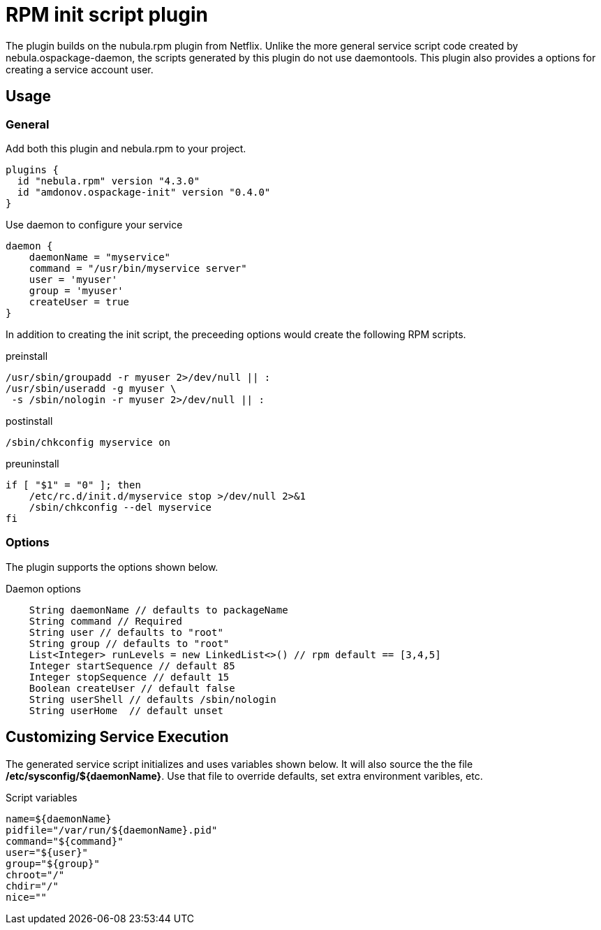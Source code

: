 = RPM init script plugin

The plugin builds on the nubula.rpm plugin from Netflix. Unlike the more general service script code created by nebula.ospackage-daemon, the scripts generated by this plugin do not use daemontools. This plugin also provides a options for creating a service account user.

== Usage

=== General

.Add both this plugin and nebula.rpm to your project.
[source,groovy]
----
plugins {
  id "nebula.rpm" version "4.3.0"
  id "amdonov.ospackage-init" version "0.4.0"
}
----

.Use daemon to configure your service
[source,groovy]
----
daemon {
    daemonName = "myservice"
    command = "/usr/bin/myservice server"
    user = 'myuser'
    group = 'myuser'
    createUser = true
}
----

In addition to creating the init script, the preceeding options would create the following RPM scripts.

.preinstall
[source,sh]
----
/usr/sbin/groupadd -r myuser 2>/dev/null || :
/usr/sbin/useradd -g myuser \
 -s /sbin/nologin -r myuser 2>/dev/null || :
----

.postinstall
[source,sh]
----
/sbin/chkconfig myservice on
----

.preuninstall
[source,sh]
----
if [ "$1" = "0" ]; then
    /etc/rc.d/init.d/myservice stop >/dev/null 2>&1
    /sbin/chkconfig --del myservice
fi
----

=== Options

The plugin supports the options shown below.

.Daemon options
[source,groovy]
----
    String daemonName // defaults to packageName
    String command // Required
    String user // defaults to "root"
    String group // defaults to "root"
    List<Integer> runLevels = new LinkedList<>() // rpm default == [3,4,5]
    Integer startSequence // default 85
    Integer stopSequence // default 15
    Boolean createUser // default false
    String userShell // defaults /sbin/nologin
    String userHome  // default unset
----

== Customizing Service Execution

The generated service script initializes and uses variables shown below. It will also source the the file */etc/sysconfig/${daemonName}*. Use that file to override defaults, set extra environment varibles, etc.

.Script variables
[source,bash]
----
name=${daemonName}
pidfile="/var/run/${daemonName}.pid"
command="${command}"
user="${user}"
group="${group}"
chroot="/"
chdir="/"
nice=""
----